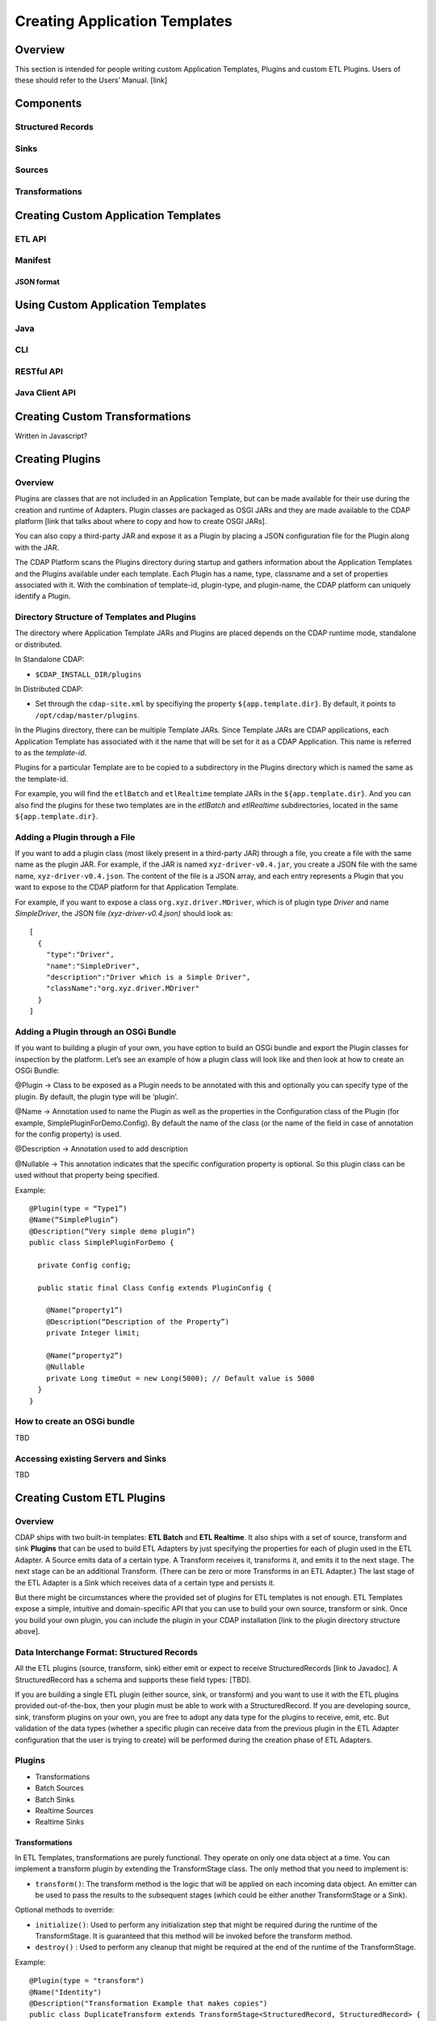 .. meta::
    :author: Cask Data, Inc.
    :copyright: Copyright © 2015 Cask Data, Inc.

.. _advanced-custom-etl:

==============================
Creating Application Templates
==============================

Overview
========
This section is intended for people writing custom Application Templates, Plugins and
custom ETL Plugins. Users of these should refer to the Users’ Manual. [link]



Components
==========

Structured Records
------------------

Sinks
-----

Sources
-------

Transformations
---------------


Creating Custom Application Templates
=====================================

ETL API
-------

Manifest
--------

JSON format
...........


Using Custom Application Templates
==================================

Java
----
CLI
---
RESTful API
-----------
Java Client API
---------------


Creating Custom Transformations
===============================
Written in Javascript?


Creating Plugins
=================

Overview
--------
Plugins are classes that are not included in an Application Template, but can be made
available for their use during the creation and runtime of Adapters. Plugin classes are
packaged as OSGI JARs and they are made available to the CDAP platform [link that talks
about where to copy and how to create OSGI JARs]. 

You can also copy a third-party JAR and expose it as a Plugin by placing a JSON
configuration file for the Plugin along with the JAR. 

The CDAP Platform scans the Plugins directory during startup and gathers information about
the Application Templates and the Plugins available under each template. Each Plugin has a
name, type, classname and a set of properties associated with it. With the combination of
template-id, plugin-type, and plugin-name, the CDAP platform can uniquely identify a Plugin.

Directory Structure of Templates and Plugins
--------------------------------------------

The directory where Application Template JARs and Plugins are placed depends on the CDAP
runtime mode, standalone or distributed.

In Standalone CDAP:

- ``$CDAP_INSTALL_DIR/plugins``

In Distributed CDAP:

- Set through the ``cdap-site.xml`` by specifiying the property ``${app.template.dir}``.
  By default, it points to ``/opt/cdap/master/plugins``.


In the Plugins directory, there can be multiple Template JARs. Since Template JARs are
CDAP applications, each Application Template has associated with it the name that will be
set for it as a CDAP Application. This name is referred to as the *template-id*.

Plugins for a particular Template are to be copied to a subdirectory in the Plugins directory
which is named the same as the template-id.

For example, you will find the ``etlBatch`` and ``etlRealtime`` template JARs in the
``${app.template.dir}``. And you can also find the plugins for these two templates are in
the `etlBatch` and `etlRealtime` subdirectories, located in the same
``${app.template.dir}``.


Adding a Plugin through a File
------------------------------

If you want to add a plugin class (most likely present in a third-party JAR) through a
file, you create a file with the same name as the plugin JAR. For example, if the JAR is
named ``xyz-driver-v0.4.jar``, you create a JSON file with the same name,
``xyz-driver-v0.4.json``. The content of the file is a JSON array, and each entry
represents a Plugin that you want to expose to the CDAP platform for that Application
Template.

For example, if you want to expose a class ``org.xyz.driver.MDriver``, which is of plugin
type *Driver* and name *SimpleDriver*, the JSON file *(xyz-driver-v0.4.json)* should look
as::

  [
    {
      "type":"Driver",
      "name":"SimpleDriver",
      "description":"Driver which is a Simple Driver",
      "className":"org.xyz.driver.MDriver"
    }
  ]


Adding a Plugin through an OSGi Bundle
--------------------------------------

If you want to building a plugin of your own, you have option to build an OSGi bundle and
export the Plugin classes for inspection by the platform. Let’s see an example of how a
plugin class will look like and then look at how to create an OSGi Bundle:

@Plugin -> Class to be exposed as a Plugin needs to be annotated with this and optionally
you can specify type of the plugin. By default, the plugin type will be ‘plugin’.

@Name -> Annotation used to name the Plugin as well as the properties in the Configuration
class of the Plugin (for example, SimplePluginForDemo.Config). By default the name of the
class (or the name of the field in case of annotation for the config property) is used.

@Description -> Annotation used to add description

@Nullable -> This annotation indicates that the specific configuration property is
optional. So this plugin class can be used without that property being specified.

Example::

  @Plugin(type = “Type1”)
  @Name(“SimplePlugin”)
  @Description(“Very simple demo plugin”)
  public class SimplePluginForDemo {

    private Config config;
  
    public static final Class Config extends PluginConfig {
    
      @Name(“property1”)
      @Description(“Description of the Property”)
      private Integer limit;

      @Name(“property2”)
      @Nullable
      private Long timeOut = new Long(5000); // Default value is 5000
    }
  }

How to create an OSGi bundle 
-----------------------------
TBD

Accessing existing Servers and Sinks
------------------------------------
TBD


Creating Custom ETL Plugins
===========================

Overview
--------

CDAP ships with two built-in templates: **ETL Batch** and **ETL Realtime**. It also ships
with a set of source, transform and sink **Plugins** that can be used to build ETL
Adapters by just specifying the properties for each of plugin used in the ETL Adapter. A
Source emits data of a certain type. A Transform receives it, transforms it, and emits it
to the next stage. The next stage can be an additional Transform. (There can be zero or
more Transforms in an ETL Adapter.) The last stage of the ETL Adapter is a Sink which
receives data of a certain type and persists it. 

But there might be circumstances where the provided set of plugins for ETL templates is
not enough. ETL Templates expose a simple, intuitive and domain-specific API that you can
use to build your own source, transform or sink. Once you build your own plugin, you can
include the plugin in your CDAP installation [link to the plugin directory structure
above].

Data Interchange Format: Structured Records
-------------------------------------------

All the ETL plugins (source, transform, sink) either emit or expect to receive StructuredRecords
[link to Javadoc]. A StructuredRecord has a schema and supports these field types: [TBD].

If you are building a single ETL plugin (either source, sink, or transform) and you want
to use it with the ETL plugins provided out-of-the-box, then your plugin must
be able to work with a StructuredRecord. If you are developing source, sink,
transform plugins on your own, you are free to adopt any data type for the plugins to
receive, emit, etc. But validation of the data types (whether a specific plugin can
receive data from the previous plugin in the ETL Adapter configuration that the user is
trying to create) will be performed during the creation phase of ETL Adapters.

Plugins
-------

- Transformations
- Batch Sources
- Batch Sinks
- Realtime Sources
- Realtime Sinks

Transformations
...............
In ETL Templates, transformations are purely functional. They operate on only one data
object at a time. You can implement a transform plugin by extending the TransformStage
class. The only method that you need to implement is:

- ``transform()``: The transform method is the logic that will be applied on each incoming
  data object. An emitter can be used to pass the results to the subsequent stages (which
  could be either another TransformStage or a Sink).

Optional methods to override:

- ``initialize()``: Used to perform any initialization step that might be required during the
  runtime of the TransformStage. It is guaranteed that this method will be invoked before
  the transform method.

- ``destroy()`` : Used to perform any cleanup that might be required at the end of the
  runtime of the TransformStage.

Example::

  @Plugin(type = "transform")
  @Name("Identity")
  @Description("Transformation Example that makes copies")
  public class DuplicateTransform extends TransformStage<StructuredRecord, StructuredRecord> {
    private final Config config;

    public static final class Config extends PluginConfig {
    
      @Name(“count”)
      @Description(“Field that indicates number of copies to make”)
      private String fieldName; 
    } 
  
    @Overide
    public void initialize(StageContext context) {
      super.initialize(context);
    }
  
    @Override
    public void transform(StructuredRecord input, Emitter<StructuredRecord> emitter) {
      Integer copies = input.get(config.fieldName);
      for (int i = 0; i < copies; i++) {
        emitter.emit(input);
      }
      getContext().getMetrics().count(“copies”, copies);
    }

    @Override
    public void destroy() {
    
    }
  }


The above is an example of a *DuplicateTransform* that emits copies of the incoming record
based on the value in the record. The fieldname that corresponds to the copies is received
as part of the Plugin configuration. The initialize and destroy methods are invoked at the
beginning and at the end of the runtime of the transform. The transform method is invoked
for each incoming input object.

Note that Plugins can emit their own metrics using the ``StageContext``'s ``getMetrics``
method. Logging through SLF4J is also supported. 

Transform Plugins can be used in both ETL Realtime and ETL Batch templates. A Transform
plugin needs to be copied into the ETL Realtime and ETL Batch dirs [link] to be used in
whichever of those templates you are adding it to.


Batch Sources
.............
In order to implement a Batch Source (to be used in the ETL Batch template), you can
extend the BatchSource class. You need to define the types of the KEY and VALUE that the
Batch Source will receive and also the type of object that the Batch Source will emit to
the subsequent stage (which could be either a TransformStage or a BatchSink). After
defining the types, only one method is required to be implemented:

- ``prepareJob()``: Used to configure the Hadoop Job configuration (for example, set the ``InputFormatClass``)

Optional methods to override:

- configurePipeline() : Used to create any Streams or Datasets that might act as the source for the Batch Source

- initialize() : Initialize the Batch Source runtime. Guaranteed to be executed before any call to the [plugin’s?] transform method.
- transform() : This method will be called for every input key-value pair generated by the Batch Job. By default, the value is emitted to the subsequent stage.
destroy() : ??

Example:

@Plugin(type = “source”)
@Name(“MyBatchSource”)
@Description(“Demo Source”)
public class MyBatchSource extends BatchSource<LongWritable, String, String> {

  @Override
  public void prepareJob(BatchSourceContext context) {
    Job job = context.getHadoopJob();
    job.setInputFormatClass(...);
    // Other Hadoop job configuration related to Input
  }
}



Batch Sinks
...........

In order to implement a Batch Sink (to be used in ETL Batch template), you can extend the BatchSink class. Similar to BatchSource, you need to define the types of the KEY and VALUE that the BatchSink will write in the Batch job and also the type of object that it will accept from the previous stage (which could be either a TransformStage or a BatchSource). After defining the types, only one method is required to be implemented:

prepareJob() : Used to configure the Hadoop Job configuration (for ex, set OutputFormatClass etc)

Methods that can be overridden:

configurePipeline(): Used to create any datasets that might act as the sink for the BatchSink
initialize() : Initialize the Batch Sink runtime. Guaranteed to be executed before any call to the plugin’s transform method.
transform() : This method will be called for every object that is emitted from the previous stage. The logic inside the method will transform the object to the key-value pair expected by the Batch Job. By default, the incoming object is set as the Key and the Value is set to null.
destroy() : ??

Example:

@Plugin(type = “sink”)
@Name(“MyBatchSink”)
@Description(“Demo Sink”)
public class MyBatchSource extends BatchSink<String, String, NullWritable> {

  @Override
  public void prepareJob(BatchSourceContext context) {
    Job job = context.getHadoopJob();
    job.setOutputFormatClass(...);
    // OtherHadoop job configuration related to Output
  }
}













Packaging
---------
- Packaging an App-Template
- Packaging an ETL Component

Installation
------------
- Plugins Directory
- Restart CDAP?
- Updating?

Testing
=======
- Test Framework (cdap-etl-test)
- For testing sources, sinks, transforms

